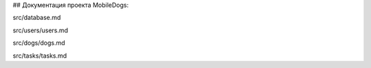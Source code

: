 ## Документация проекта MobileDogs:

src/database.md

src/users/users.md

src/dogs/dogs.md

src/tasks/tasks.md
